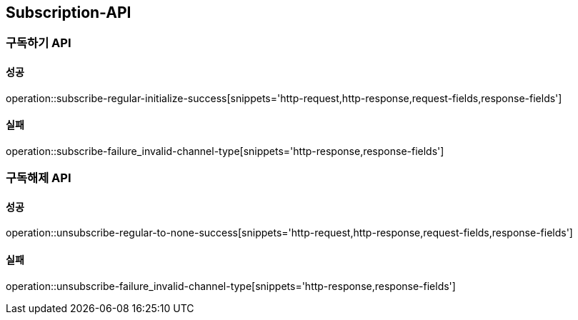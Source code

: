 [[Subscription-API]]
== Subscription-API

=== 구독하기 API

==== 성공

operation::subscribe-regular-initialize-success[snippets='http-request,http-response,request-fields,response-fields']

==== 실패
operation::subscribe-failure_invalid-channel-type[snippets='http-response,response-fields']


=== 구독해제 API

==== 성공
operation::unsubscribe-regular-to-none-success[snippets='http-request,http-response,request-fields,response-fields']

==== 실패
operation::unsubscribe-failure_invalid-channel-type[snippets='http-response,response-fields']
